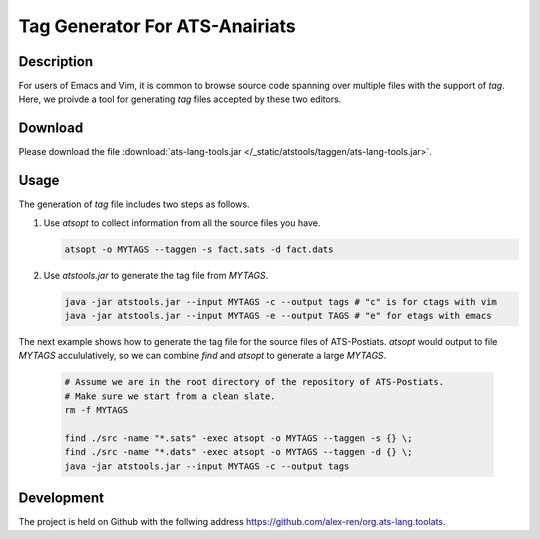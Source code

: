 .. Document for ATS TAG generator.
   Starting Date: 09/03/2013

Tag Generator For ATS-Anairiats
==================================

Description
-----------
For users of Emacs and Vim, it is common to browse source code spanning over
multiple files with the support of *tag*. Here, we proivde a tool for generating
*tag* files accepted by these two editors.

Download
----------
Please download the file :download:`ats-lang-tools.jar </_static/atstools/taggen/ats-lang-tools.jar>`.

Usage
-------
The generation of *tag* file includes two steps as follows.

#.  Use *atsopt* to collect information from all the source files you have.

    .. code-block:: bash

        atsopt -o MYTAGS --taggen -s fact.sats -d fact.dats

#.  Use *atstools.jar* to generate the tag file from *MYTAGS*.

    .. code-block:: bash

        java -jar atstools.jar --input MYTAGS -c --output tags # "c" is for ctags with vim
        java -jar atstools.jar --input MYTAGS -e --output TAGS # "e" for etags with emacs

The next example shows how to generate the tag file for the source files of ATS-Postiats.
*atsopt* would output to file *MYTAGS* accululatively, so we can combine *find* and *atsopt*
to generate a large *MYTAGS*.

    .. code-block:: bash

        # Assume we are in the root directory of the repository of ATS-Postiats.
        # Make sure we start from a clean slate.
        rm -f MYTAGS

        find ./src -name "*.sats" -exec atsopt -o MYTAGS --taggen -s {} \;
        find ./src -name "*.dats" -exec atsopt -o MYTAGS --taggen -d {} \;
        java -jar atstools.jar --input MYTAGS -c --output tags



Development
------------
The project is held on Github with the follwing address https://github.com/alex-ren/org.ats-lang.toolats.



